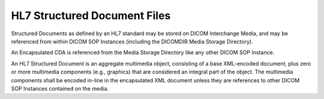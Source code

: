 .. _chapter_B:

HL7 Structured Document Files
=============================

Structured Documents as defined by an HL7 standard may be stored on
DICOM Interchange Media, and may be referenced from within DICOM SOP
Instances (including the DICOMDIR Media Storage Directory).

An Encapsulated CDA is referenced from the Media Storage Directory like
any other DICOM SOP Instance.

An HL7 Structured Document is an aggregate multimedia object, consisting
of a base XML-encoded document, plus zero or more multimedia components
(e.g., graphics) that are considered an integral part of the object. The
multimedia components shall be encoded in-line in the encapsulated XML
document unless they are references to other DICOM SOP Instances
contained on the media.
